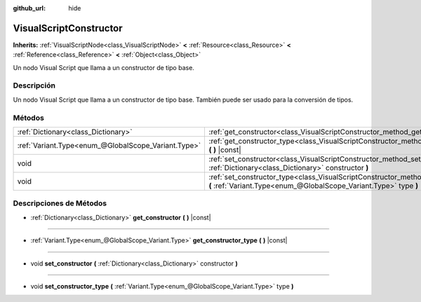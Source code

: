 :github_url: hide

.. Generated automatically by doc/tools/make_rst.py in Godot's source tree.
.. DO NOT EDIT THIS FILE, but the VisualScriptConstructor.xml source instead.
.. The source is found in doc/classes or modules/<name>/doc_classes.

.. _class_VisualScriptConstructor:

VisualScriptConstructor
=======================

**Inherits:** :ref:`VisualScriptNode<class_VisualScriptNode>` **<** :ref:`Resource<class_Resource>` **<** :ref:`Reference<class_Reference>` **<** :ref:`Object<class_Object>`

Un nodo Visual Script que llama a un constructor de tipo base.

Descripción
----------------------

Un nodo Visual Script que llama a un constructor de tipo base. También puede ser usado para la conversión de tipos.

Métodos
--------------

+-----------------------------------------------------+-------------------------------------------------------------------------------------------------------------------------------------------------------------+
| :ref:`Dictionary<class_Dictionary>`                 | :ref:`get_constructor<class_VisualScriptConstructor_method_get_constructor>` **(** **)** |const|                                                            |
+-----------------------------------------------------+-------------------------------------------------------------------------------------------------------------------------------------------------------------+
| :ref:`Variant.Type<enum_@GlobalScope_Variant.Type>` | :ref:`get_constructor_type<class_VisualScriptConstructor_method_get_constructor_type>` **(** **)** |const|                                                  |
+-----------------------------------------------------+-------------------------------------------------------------------------------------------------------------------------------------------------------------+
| void                                                | :ref:`set_constructor<class_VisualScriptConstructor_method_set_constructor>` **(** :ref:`Dictionary<class_Dictionary>` constructor **)**                    |
+-----------------------------------------------------+-------------------------------------------------------------------------------------------------------------------------------------------------------------+
| void                                                | :ref:`set_constructor_type<class_VisualScriptConstructor_method_set_constructor_type>` **(** :ref:`Variant.Type<enum_@GlobalScope_Variant.Type>` type **)** |
+-----------------------------------------------------+-------------------------------------------------------------------------------------------------------------------------------------------------------------+

Descripciones de Métodos
------------------------------------------------

.. _class_VisualScriptConstructor_method_get_constructor:

- :ref:`Dictionary<class_Dictionary>` **get_constructor** **(** **)** |const|

----

.. _class_VisualScriptConstructor_method_get_constructor_type:

- :ref:`Variant.Type<enum_@GlobalScope_Variant.Type>` **get_constructor_type** **(** **)** |const|

----

.. _class_VisualScriptConstructor_method_set_constructor:

- void **set_constructor** **(** :ref:`Dictionary<class_Dictionary>` constructor **)**

----

.. _class_VisualScriptConstructor_method_set_constructor_type:

- void **set_constructor_type** **(** :ref:`Variant.Type<enum_@GlobalScope_Variant.Type>` type **)**

.. |virtual| replace:: :abbr:`virtual (This method should typically be overridden by the user to have any effect.)`
.. |const| replace:: :abbr:`const (This method has no side effects. It doesn't modify any of the instance's member variables.)`
.. |vararg| replace:: :abbr:`vararg (This method accepts any number of arguments after the ones described here.)`

